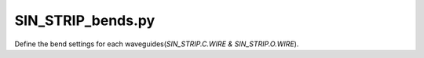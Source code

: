 SIN_STRIP_bends.py
======================

Define the bend settings for each waveguides(`SIN_STRIP.C.WIRE & SIN_STRIP.O.WIRE`).